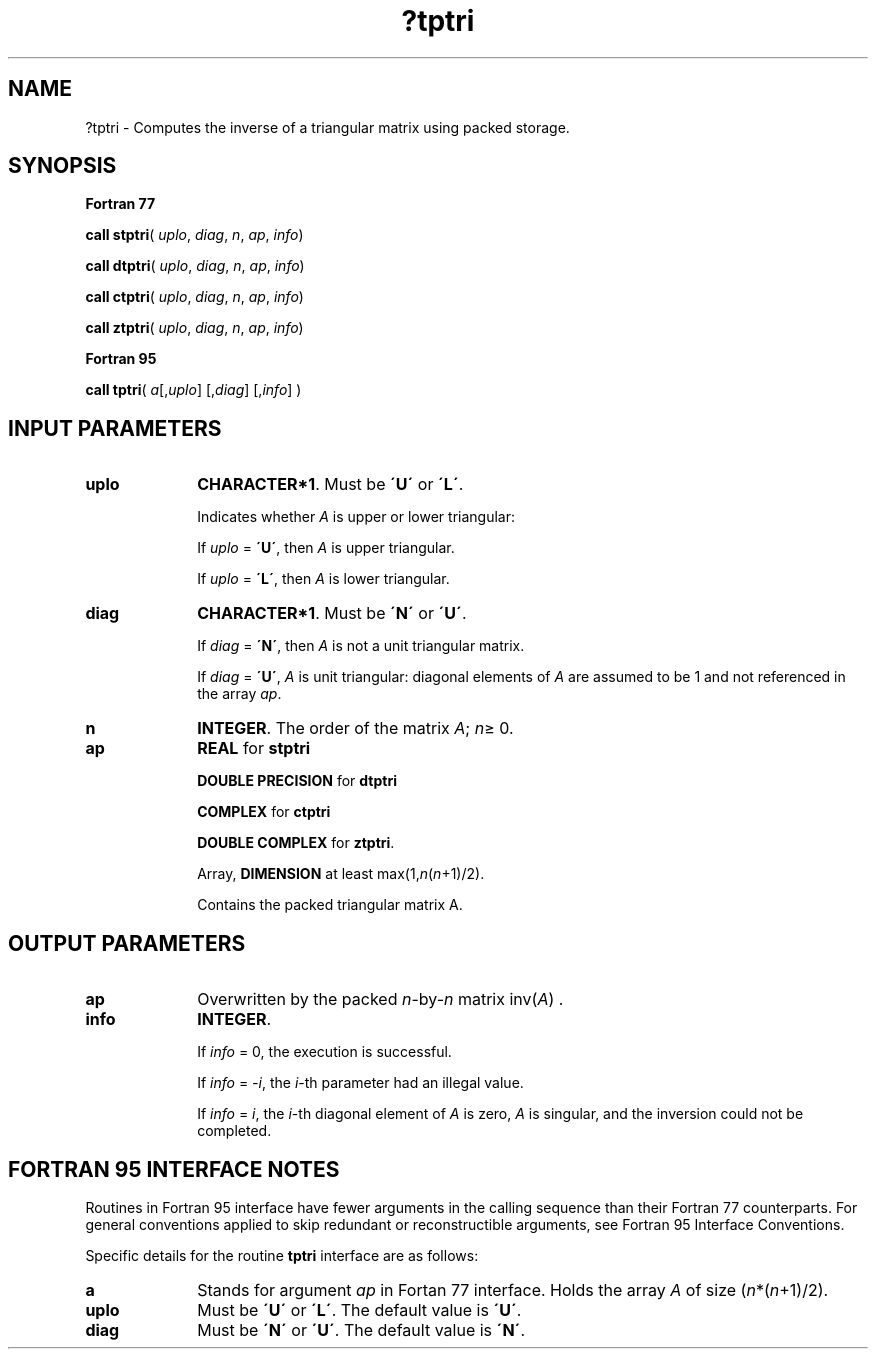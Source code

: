 .\" Copyright (c) 2002 \- 2008 Intel Corporation
.\" All rights reserved.
.\"
.TH ?tptri 3 "Intel Corporation" "Copyright(C) 2002 \- 2008" "Intel(R) Math Kernel Library"
.SH NAME
?tptri \- Computes the inverse of a triangular matrix using packed storage.
.SH SYNOPSIS
.PP
.B Fortran 77
.PP
\fBcall stptri\fR( \fIuplo\fR, \fIdiag\fR, \fIn\fR, \fIap\fR, \fIinfo\fR)
.PP
\fBcall dtptri\fR( \fIuplo\fR, \fIdiag\fR, \fIn\fR, \fIap\fR, \fIinfo\fR)
.PP
\fBcall ctptri\fR( \fIuplo\fR, \fIdiag\fR, \fIn\fR, \fIap\fR, \fIinfo\fR)
.PP
\fBcall ztptri\fR( \fIuplo\fR, \fIdiag\fR, \fIn\fR, \fIap\fR, \fIinfo\fR)
.PP
.B Fortran 95
.PP
\fBcall tptri\fR( \fIa\fR[,\fIuplo\fR] [,\fIdiag\fR] [,\fIinfo\fR] )
.SH INPUT PARAMETERS

.TP 10
\fBuplo\fR
.NL
\fBCHARACTER*1\fR.  Must be \fB\'U\'\fR or \fB\'L\'\fR.
.IP
Indicates whether \fIA\fR is upper or lower triangular: 
.IP
If \fIuplo\fR = \fB\'U\'\fR, then \fIA\fR is upper triangular. 
.IP
If \fIuplo\fR = \fB\'L\'\fR, then \fIA\fR is lower triangular.
.TP 10
\fBdiag\fR
.NL
\fBCHARACTER*1\fR.  Must be \fB\'N\'\fR or \fB\'U\'\fR.
.IP
If \fIdiag\fR = \fB\'N\'\fR, then \fIA\fR is not a unit triangular matrix.
.IP
If \fIdiag\fR = \fB\'U\'\fR, \fIA\fR is unit triangular: diagonal elements of \fIA\fR are assumed to be 1 and not referenced in the array \fIap\fR.
.TP 10
\fBn\fR
.NL
\fBINTEGER\fR. The order of the matrix \fIA\fR; \fIn\fR\(>= 0.
.TP 10
\fBap\fR
.NL
\fBREAL\fR for \fBstptri\fR
.IP
\fBDOUBLE PRECISION\fR for \fBdtptri\fR
.IP
\fBCOMPLEX\fR for \fBctptri\fR
.IP
\fBDOUBLE COMPLEX\fR for \fBztptri\fR.
.IP
Array, \fBDIMENSION\fR at least max(1,\fIn\fR(\fIn\fR+1)/2).
.IP
Contains the packed triangular matrix A.
.SH OUTPUT PARAMETERS

.TP 10
\fBap\fR
.NL
Overwritten by the packed \fIn\fR-by-\fIn\fR matrix  inv(\fIA\fR) .
.TP 10
\fBinfo\fR
.NL
\fBINTEGER\fR. 
.IP
If \fIinfo\fR = 0, the execution is successful. 
.IP
If \fIinfo\fR = \fI-i\fR, the \fIi\fR-th parameter had an illegal value.
.IP
If \fIinfo\fR = \fIi\fR, the \fIi\fR-th diagonal element of \fIA\fR is zero, \fIA\fR is singular, and the inversion could not be completed.
.SH FORTRAN 95 INTERFACE NOTES
.PP
.PP
Routines in Fortran 95 interface have fewer arguments in the calling sequence than their Fortran 77  counterparts. For general conventions applied to skip redundant or reconstructible arguments, see Fortran 95  Interface Conventions.
.PP
Specific details for the routine \fBtptri\fR interface are as follows:
.TP 10
\fBa\fR
.NL
Stands for argument \fIap\fR in Fortan 77 interface. Holds the array \fIA\fR of size (\fIn\fR*(\fIn\fR+1)/2).
.TP 10
\fBuplo\fR
.NL
Must be \fB\'U\'\fR or \fB\'L\'\fR. The default value is \fB\'U\'\fR.
.TP 10
\fBdiag\fR
.NL
Must be \fB\'N\'\fR or \fB\'U\'\fR. The default value is \fB\'N\'\fR.
